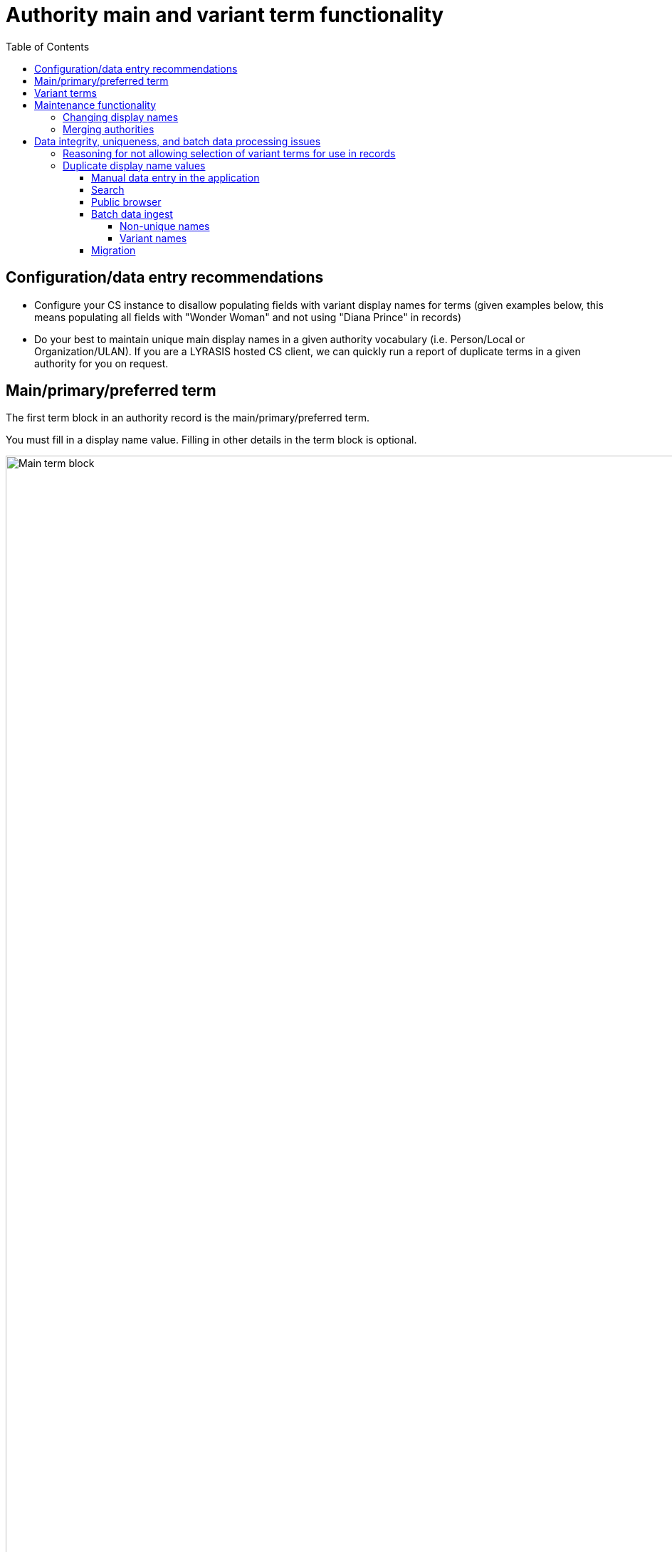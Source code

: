 :toc:
:toc-placement!:
:toclevels: 4

ifdef::env-github[]
:tip-caption: :bulb:
:note-caption: :information_source:
:important-caption: :heavy_exclamation_mark:
:caution-caption: :fire:
:warning-caption: :warning:
:imagesdir: https://raw.githubusercontent.com/lyrasis/collectionspace-migration-explainers/main/img
endif::[]

= Authority main and variant term functionality

toc::[]

== Configuration/data entry recommendations

* Configure your CS instance to disallow populating fields with variant display names for terms (given examples below, this means populating all fields with "Wonder Woman" and not using "Diana Prince" in records)
* Do your best to maintain unique main display names in a given authority vocabulary (i.e. Person/Local or Organization/ULAN). If you are a LYRASIS hosted CS client, we can quickly run a report of duplicate terms in a given authority for you on request.

== Main/primary/preferred term

The first term block in an authority record is the main/primary/preferred term.

You must fill in a display name value. Filling in other details in the term block is optional.

.Main/primary/preferred term block
image::auth_ww_main_only.png["Main term block",2274]
+++&nbsp;+++

Once you have saved this person term, you can use it in any field controlled by the Person authority. For example, the Acquisition source field in the Acquisition procedure.

In such a field, you start typing any part of the name and authority term matches will be shown so you can select them from a list to enter them in your record:

.Searching to enter authority terms works matching from the beginning
image::auth_ww_main_select.png["Authority term match from beginning of term",1158]
+++&nbsp;+++

.It also works matching other parts of the term
image::auth_ww_main_select_part.png["Authority term match from other part of term",1158]
+++&nbsp;+++

Now you will see the "Display term" value of the main/primary/preferred term in your acquisition record:

.Filled in Acquisition source field
image::auth_ww_main_acqsource.png["Acquisition source field populated with authority term",1158]
+++&nbsp;+++

This is the value you also see elsewhere in the system, such as search results lists for Acquisition procedures:

.Acquisition search results list
image::auth_ww_main_acq_search_list.png["Acquisition search results list",1158]
+++&nbsp;+++

This is also the value you will get if you export data from selected records to CSV.

If you are using the CSV Importer to batch ingest or update data, you must enter the exact main/primary/preferred term values in your CSV.

== Variant terms

You may enter additional term blocks in your authority record to add variant forms of term/name.

.Additional term block added with variant term details
image::auth_ww_var.png["Additional term block added with variant term details",2312]
+++&nbsp;+++

Now you can enter part of the variant term in the Acquisition source field and the matching variant will be shown (indented) under the main/preferred term.

.Searching to enter authority terms includes matches in variant terms
image::auth_ww_var_select.png["Variant term match when populating field",1114]
+++&nbsp;+++

[NOTE]
====
Depending on how your CS instance is configured, you _may_ be able to select the variant term for use in your record:

.Use of variant form in record
image::auth_ww_var_select_var.png["Use of variant form in record",1114]
+++&nbsp;+++

If you do this, you will see the variant term in your record, in exported data, and in search results lists, but if you hover over the term in the record, you see the main term:

.Popup when hovering over use of variant form in record
image::auth_ww_var_select_var_hover.png[942]
+++&nbsp;+++

**We recommend configuring your CS instance to enforce the use of main terms only.** See the https://github.com/lyrasis/collectionspace-migration-explainers/blob/main/docs/authority_main_variant_term_functionality.adoc#data-integrity-uniqueness-and-batch-data-processing-issues[Data integrity, uniqueness, and batch data processing issues] section for reasoning. You will still be able to type "Prince" to bring up "Wonder Woman," but you will only be able to assign "Wonder Woman" in the record. 
====

Searching for Person terms where display names contain "Prince" returns results showing only the main term:

.Display of main term in search result for variant
image::auth_ww_var_search.png[1370]
+++&nbsp;+++

== Maintenance functionality

=== Changing display names
You can change the value of a Display name in an authority record. When you save the authority record, all fields populated with that display name are updated behind the scenes to display the new value. Note that this can take a very long time if the display name has been used in large numbers of fields.

=== Merging authorities
This data update functionality is documented in the https://collectionspace.atlassian.net/wiki/spaces/COL/pages/905445377/User+Manual+Data+Updates+Merge+Authority+Items[CS User Manual].

Note that you can only merge terms from the same authority vocabulary. That is, you cannot merge a Person/Local and a Person/ULAN term. Nor can you merge a Person/Local with an Organization/Local term. 

== Data integrity, uniqueness, and batch data processing issues

=== Reasoning for not allowing selection of variant terms for use in records

* The point of authorities/controlled vocabularies is to establish one main form of name for each entity or concept, to maximize consistency in data. Allowing the assignment of variant names in records subverts the purpose of having authorities.
* Currently, you cannot round-trip data using variant terms by exporting CSV data, making updates, and re-ingesting with the CSV Importer. The CSV Importer cannot match/insert variant names into CS records via batch processing. Adding the ability to do this is not currently on the roadmap for development.
* In the "Used By" list for the authority term, you can see where variant forms have been used and see all uses of all forms of the term:

.Uses of "Wonder Woman" authority term 
image::auth_ww_used_by_var.png[1692]
+++&nbsp;+++

* However, if you search for acquisitions with "Wonder Woman" as acquisition source, there are zero results. Again, this is against the purpose of using authorities. Given that you can export from search results, but not the "Used by" list, this is especially limiting.

.Searching for "Wonder Woman" does not retrieve uses of variant
image::auth_ww_search_when_var_used.png[1692]
+++&nbsp;+++

* Use of variant forms in your records will introduce complications (or difficulties) in getting the desired results in reports, database queries, or applications leveraging the REST API.
* [needs confirmation] If using the public browser, variant terms will facet differently/separately from the main terms. Again, this goes against the spirit of authorities, which are implemented in order to enforce data consistency
* Having multiple forms of name for the same entity/concept in your data makes it more difficult than it already is to ensure the integrity of that data. The problems of non-unique name values multiplies when you must also take into account whether the same variant name appears in more than one record. 

=== Duplicate display name values

CS does not enforce the uniqueness of terms in a given authority vocabulary (i.e. Local Persons). I can create:

* Display name: Anonymous, Birth date: 1953
* Display name: Anonymous, Birth date: 1846

Under the hood, at the system data level, these names have separate, unique IDs of several different types:

* Anonymous (1953)
** refname: urn:cspace:core.collectionspace.org:personauthorities:name(person):item:name(Anonymous1660670395850)'Anonymous'
** CSID based API path: personauthorities/0f6cddfa-32ce-4c25-9b2f/items/31222b56-1f7a-4641-97c9
* Anonymous (1846)
** refname: urn:cspace:core.collectionspace.org:personauthorities:name(person):item:name(Anonymous1660670413042)'Anonymous'
** CSID based API path: personauthorities/0f6cddfa-32ce-4c25-9b2f/items/e0cfcded-c095-41d8-a849

The refname is what is actually stored as the field values of records. This is how the system keeps the names separate. 

==== Manual data entry in the application
The user interface make it possible for a careful human entering data to differentiate between these two names and select the appropriate value when entering data by hovering over each entry in the search list to see more details:

.Hovering over duplicate names for more details while entering data
image::auth_dupe_search_hover.png[1926]
+++&nbsp;+++

However, it is also easy to select the wrong one if you are not very careful:

.Data entry without hovering
image::auth_dupe_search.png[508]
+++&nbsp;+++

==== Search
You can't tell which is which without clicking into the records.

.Duplicate terms are not differentiated in search results list
image::auth_dupe_search_results_list.png[1832]
+++&nbsp;+++

==== Public browser
TODO: check this behavior - based on understanding of how data is indexed for the Public browser, I initially assume both our "Anonymous" names would get lumped into one "Anonymous" value.

==== Batch data ingest

===== Non-unique names
These names are problematic for batch ingest via the CSV Importer.

It would be the opposite of user-friendly to expect folks to enter the refnames of terms into their CSV templates. 

Instead, you prepare CSVs for ingest by entering the text of the Display name ("Anonymous") into the column for the target field.

The ingest/mapping process does an exact/full match search for each name value via an API call to retrieve the refname identifier for the name.

In the case of our two "Anonymous" names, two results come back and the automated mapping process has no idea which is correct. You will get a warning that it found more than one. It will go ahead and map to the first match for the name, but it's possible to get the wrong entities in your records this way. 

===== Variant names

Using variant names as values in records (i.e. Diana Prince as Acquisition source) is not supported by the CSV Importer at this time, and we do not currently have plans to implement support for this. 

==== Migration

Because migration processes are use batch data ingest tools, the data we migrate is under more constraints than data you might manually enter into CS:

* We ensure the display name values of all authority terms in a given authority vocabulary are unique
* Only main/primary/preferred display name values are used as values in your records.
